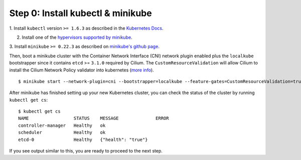 Step 0: Install kubectl & minikube
==================================

1. Install ``kubectl`` version ``>= 1.6.3`` as described in the `Kubernetes Docs
<https://kubernetes.io/docs/tasks/tools/install-kubectl/>`_.

2. Install one of the `hypervisors supported by minikube <https://kubernetes.io/docs/tasks/tools/install-minikube/>`_.

3. Install ``minikube`` ``>= 0.22.3`` as described on `minikube's github page
<https://github.com/kubernetes/minikube/releases>`_.

Then, boot a minikube cluster with the Container Network Interface (CNI)
network plugin enabled plus the ``localkube`` bootstrapper since it contains
``etcd`` >= ``3.1.0`` required by Cilium. The ``CustomResourceValidation`` will
allow Cilium to install the Cilium Network Policy validator into kubernetes
(`more info <https://kubernetes.io/docs/tasks/access-kubernetes-api/extend-api-custom-resource-definitions/#validation>`_).

::

    $ minikube start --network-plugin=cni --bootstrapper=localkube --feature-gates=CustomResourceValidation=true

After minikube has finished  setting up your new Kubernetes cluster, you can
check the status of the cluster by running ``kubectl get cs``:

::

    $ kubectl get cs
    NAME                 STATUS    MESSAGE              ERROR
    controller-manager   Healthy   ok
    scheduler            Healthy   ok
    etcd-0               Healthy   {"health": "true"}

If you see output similar to this, you are ready to proceed to the next step.

